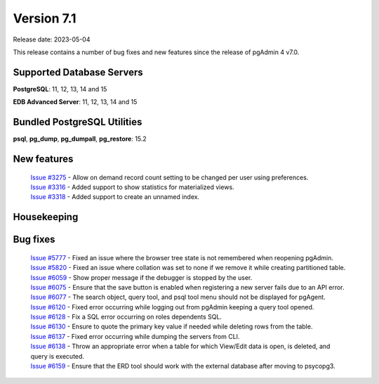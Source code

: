 ***********
Version 7.1
***********

Release date: 2023-05-04

This release contains a number of bug fixes and new features since the release of pgAdmin 4 v7.0.

Supported Database Servers
**************************
**PostgreSQL**: 11, 12, 13, 14 and 15

**EDB Advanced Server**: 11, 12, 13, 14 and 15

Bundled PostgreSQL Utilities
****************************
**psql**, **pg_dump**, **pg_dumpall**, **pg_restore**: 15.2


New features
************

  | `Issue #3275 <https://github.com/pgadmin-org/pgadmin4/issues/3275>`_ -  Allow on demand record count setting to be changed per user using preferences.
  | `Issue #3316 <https://github.com/pgadmin-org/pgadmin4/issues/3316>`_ -  Added support to show statistics for materialized views.
  | `Issue #3318 <https://github.com/pgadmin-org/pgadmin4/issues/3318>`_ -  Added support to create an unnamed index.

Housekeeping
************


Bug fixes
*********

  | `Issue #5777 <https://github.com/pgadmin-org/pgadmin4/issues/5777>`_ -  Fixed an issue where the browser tree state is not remembered when reopening pgAdmin.
  | `Issue #5820 <https://github.com/pgadmin-org/pgadmin4/issues/5820>`_ -  Fixed an issue where collation was set to none if we remove it while creating partitioned table.
  | `Issue #6059 <https://github.com/pgadmin-org/pgadmin4/issues/6059>`_ -  Show proper message if the debugger is stopped by the user.
  | `Issue #6075 <https://github.com/pgadmin-org/pgadmin4/issues/6075>`_ -  Ensure that the save button is enabled when registering a new server fails due to an API error.
  | `Issue #6077 <https://github.com/pgadmin-org/pgadmin4/issues/6077>`_ -  The search object, query tool, and psql tool menu should not be displayed for pgAgent.
  | `Issue #6120 <https://github.com/pgadmin-org/pgadmin4/issues/6120>`_ -  Fixed error occurring while logging out from pgAdmin keeping a query tool opened.
  | `Issue #6128 <https://github.com/pgadmin-org/pgadmin4/issues/6128>`_ -  Fix a SQL error occurring on roles dependents SQL.
  | `Issue #6130 <https://github.com/pgadmin-org/pgadmin4/issues/6130>`_ -  Ensure to quote the primary key value if needed while deleting rows from the table.
  | `Issue #6137 <https://github.com/pgadmin-org/pgadmin4/issues/6137>`_ -  Fixed error occurring while dumping the servers from CLI.
  | `Issue #6138 <https://github.com/pgadmin-org/pgadmin4/issues/6138>`_ -  Throw an appropriate error when a table for which View/Edit data is open, is deleted, and query is executed.
  | `Issue #6159 <https://github.com/pgadmin-org/pgadmin4/issues/6159>`_ -  Ensure that the ERD tool should work with the external database after moving to psycopg3.
